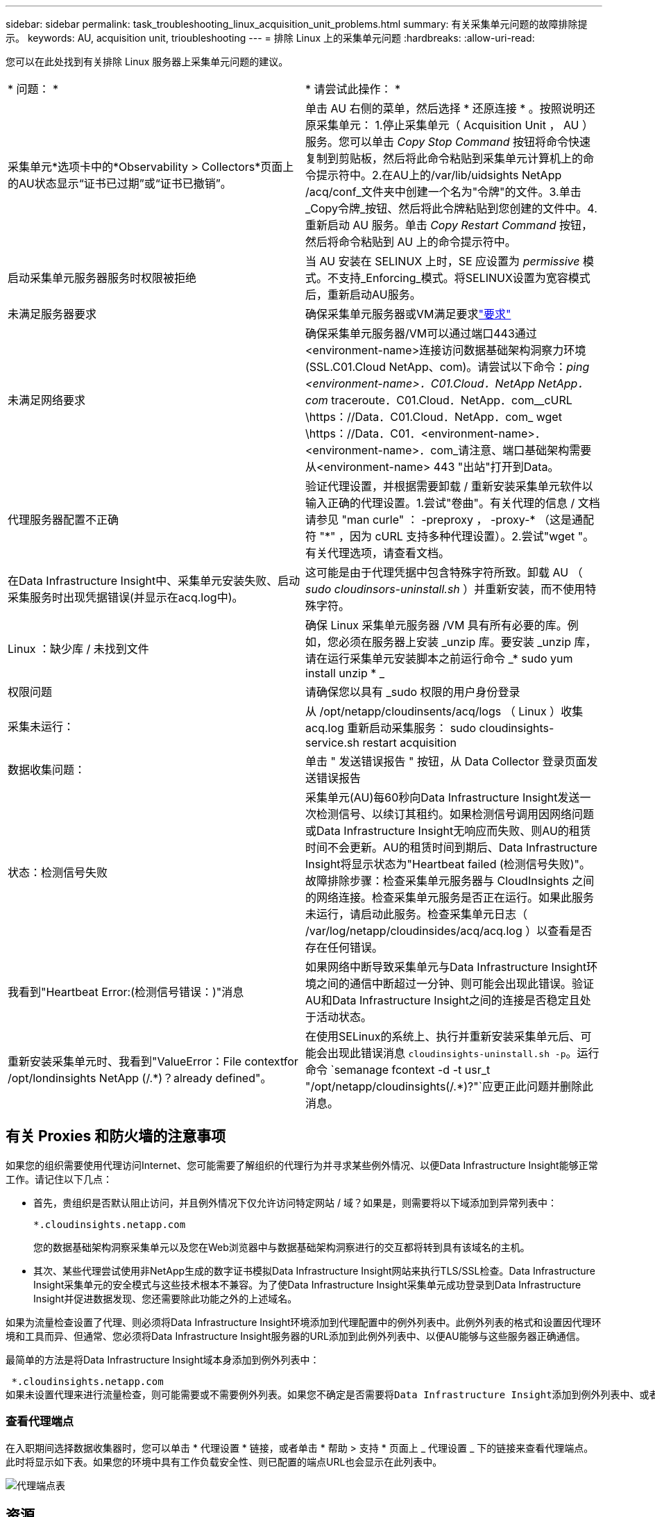 ---
sidebar: sidebar 
permalink: task_troubleshooting_linux_acquisition_unit_problems.html 
summary: 有关采集单元问题的故障排除提示。 
keywords: AU, acquisition unit, trioubleshooting 
---
= 排除 Linux 上的采集单元问题
:hardbreaks:
:allow-uri-read: 


[role="lead"]
您可以在此处找到有关排除 Linux 服务器上采集单元问题的建议。

|===


| * 问题： * | * 请尝试此操作： * 


| 采集单元*选项卡中的*Observability > Collectors*页面上的AU状态显示“证书已过期”或“证书已撤销”。 | 单击 AU 右侧的菜单，然后选择 * 还原连接 * 。按照说明还原采集单元： 1.停止采集单元（ Acquisition Unit ， AU ）服务。您可以单击 _Copy Stop Command_ 按钮将命令快速复制到剪贴板，然后将此命令粘贴到采集单元计算机上的命令提示符中。2.在AU上的/var/lib/uidsights NetApp /acq/conf_文件夹中创建一个名为"令牌"的文件。3.单击_Copy令牌_按钮、然后将此令牌粘贴到您创建的文件中。4.重新启动 AU 服务。单击 _Copy Restart Command_ 按钮，然后将命令粘贴到 AU 上的命令提示符中。 


| 启动采集单元服务器服务时权限被拒绝 | 当 AU 安装在 SELINUX 上时，SE 应设置为 _permissive_ 模式。不支持_Enforcing_模式。将SELINUX设置为宽容模式后，重新启动AU服务。 


| 未满足服务器要求 | 确保采集单元服务器或VM满足要求link:concept_acquisition_unit_requirements.html["要求"] 


| 未满足网络要求 | 确保采集单元服务器/VM可以通过端口443通过<environment-name>连接访问数据基础架构洞察力环境(SSL.C01.Cloud NetApp、com)。请尝试以下命令：_ping <environment-name>．C01.Cloud．NetApp NetApp．com_ traceroute．C01.Cloud．NetApp．com__cURL \https：//Data．C01.Cloud．NetApp．com_ wget \https：//Data．C01．<environment-name>．<environment-name>．com_请注意、端口基础架构需要从<environment-name> 443 "出站"打开到Data。 


| 代理服务器配置不正确 | 验证代理设置，并根据需要卸载 / 重新安装采集单元软件以输入正确的代理设置。1.尝试"卷曲"。有关代理的信息 / 文档请参见 "man curle" ： -preproxy ， -proxy-* （这是通配符 "*" ，因为 cURL 支持多种代理设置）。2.尝试"wget "。有关代理选项，请查看文档。 


| 在Data Infrastructure Insight中、采集单元安装失败、启动采集服务时出现凭据错误(并显示在acq.log中)。 | 这可能是由于代理凭据中包含特殊字符所致。卸载 AU （ _sudo cloudinsors-uninstall.sh_ ）并重新安装，而不使用特殊字符。 


| Linux ：缺少库 / 未找到文件 | 确保 Linux 采集单元服务器 /VM 具有所有必要的库。例如，您必须在服务器上安装 _unzip 库。要安装 _unzip 库，请在运行采集单元安装脚本之前运行命令 _* sudo yum install unzip * _ 


| 权限问题 | 请确保您以具有 _sudo 权限的用户身份登录 


| 采集未运行： | 从 /opt/netapp/cloudinsents/acq/logs （ Linux ）收集 acq.log 重新启动采集服务： sudo cloudinsights-service.sh restart acquisition 


| 数据收集问题： | 单击 " 发送错误报告 " 按钮，从 Data Collector 登录页面发送错误报告 


| 状态：检测信号失败 | 采集单元(AU)每60秒向Data Infrastructure Insight发送一次检测信号、以续订其租约。如果检测信号调用因网络问题或Data Infrastructure Insight无响应而失败、则AU的租赁时间不会更新。AU的租赁时间到期后、Data Infrastructure Insight将显示状态为"Heartbeat failed (检测信号失败)"。故障排除步骤：检查采集单元服务器与 CloudInsights 之间的网络连接。检查采集单元服务是否正在运行。如果此服务未运行，请启动此服务。检查采集单元日志（ /var/log/netapp/cloudinsides/acq/acq.log ）以查看是否存在任何错误。 


| 我看到"Heartbeat Error:(检测信号错误：)"消息 | 如果网络中断导致采集单元与Data Infrastructure Insight环境之间的通信中断超过一分钟、则可能会出现此错误。验证AU和Data Infrastructure Insight之间的连接是否稳定且处于活动状态。 


| 重新安装采集单元时、我看到"ValueError：File contextfor /opt/londinsights NetApp (/.*)？already defined"。 | 在使用SELinux的系统上、执行并重新安装采集单元后、可能会出现此错误消息 `cloudinsights-uninstall.sh -p`。运行命令 `semanage fcontext -d -t usr_t "/opt/netapp/cloudinsights(/.*)?"`应更正此问题并删除此消息。 
|===


== 有关 Proxies 和防火墙的注意事项

如果您的组织需要使用代理访问Internet、您可能需要了解组织的代理行为并寻求某些例外情况、以便Data Infrastructure Insight能够正常工作。请记住以下几点：

* 首先，贵组织是否默认阻止访问，并且例外情况下仅允许访问特定网站 / 域？如果是，则需要将以下域添加到异常列表中：
+
 *.cloudinsights.netapp.com
+
您的数据基础架构洞察采集单元以及您在Web浏览器中与数据基础架构洞察进行的交互都将转到具有该域名的主机。

* 其次、某些代理尝试使用非NetApp生成的数字证书模拟Data Infrastructure Insight网站来执行TLS/SSL检查。Data Infrastructure Insight采集单元的安全模式与这些技术根本不兼容。为了使Data Infrastructure Insight采集单元成功登录到Data Infrastructure Insight并促进数据发现、您还需要除此功能之外的上述域名。


如果为流量检查设置了代理、则必须将Data Infrastructure Insight环境添加到代理配置中的例外列表中。此例外列表的格式和设置因代理环境和工具而异、但通常、您必须将Data Infrastructure Insight服务器的URL添加到此例外列表中、以便AU能够与这些服务器正确通信。

最简单的方法是将Data Infrastructure Insight域本身添加到例外列表中：

 *.cloudinsights.netapp.com
如果未设置代理来进行流量检查，则可能需要或不需要例外列表。如果您不确定是否需要将Data Infrastructure Insight添加到例外列表中、或者由于代理和/或防火墙配置而在安装或运行Data Infrastructure Insight时遇到困难、请与代理管理团队联系、以设置代理对SSL截取的处理方式。



=== 查看代理端点

在入职期间选择数据收集器时，您可以单击 * 代理设置 * 链接，或者单击 * 帮助 > 支持 * 页面上 _ 代理设置 _ 下的链接来查看代理端点。此时将显示如下表。如果您的环境中具有工作负载安全性、则已配置的端点URL也会显示在此列表中。

image:ProxyEndpoints_NewTable.png["代理端点表"]



== 资源

更多故障排除技巧可在link:https://kb.netapp.com/Cloud/ncds/nds/dii/dii_kbs["NetApp 知识库"]（需要支持登录）。

有关其他支持信息、请参见Data Infrastructure Insightlink:concept_requesting_support.html["支持"]页面。
